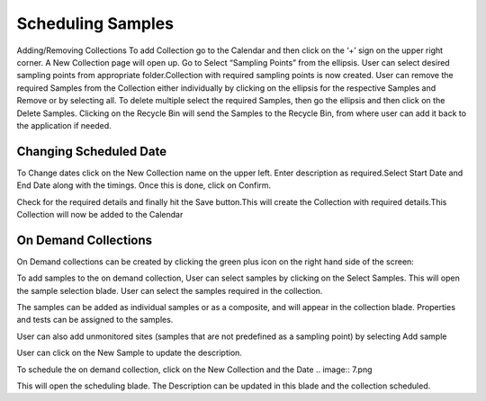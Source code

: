 Scheduling Samples
==================

Adding/Removing Collections
To add Collection go to the Calendar and then click on the ‘+’ sign on the upper right corner.
A New Collection page will open up. Go to Select “Sampling Points” from the ellipsis. User can select desired sampling points from appropriate folder.Collection with required sampling points is now created.
User can remove the required Samples from the Collection either individually by clicking on the ellipsis for the respective Samples and Remove or by selecting all.
To delete multiple select the required Samples, then go the ellipsis and then click on the Delete Samples.
Clicking on the Recycle Bin will send the Samples to the Recycle Bin, from where user can add it back to the application if needed.

.. image:: 1.png

Changing Scheduled Date 
-----------------------
To Change dates click on the New Collection name on the upper left. Enter description as required.Select Start Date and End Date along with the timings. Once this is done, click on Confirm.

.. image:: 2.png


Check for the required details and finally hit the Save button.This will create the Collection with required details.This Collection will now be added to the Calendar

On Demand Collections
---------------------
On Demand collections can be created by clicking the green plus icon on the right hand side of the screen:

.. image:: 3.png

.. image:: 4.png

To add samples to the on demand collection, User can select samples by clicking on the Select Samples. This will open the sample selection blade. User can select the samples required in the collection. 

.. image:: 5.png


The samples can be added as individual samples or as a composite, and will appear in  the collection blade. Properties and tests can be assigned to the samples. 

User can also add unmonitored sites (samples that are not predefined as a sampling point) by selecting Add sample

.. image:: 6.png


User can  click on  the New Sample to update the description. 

To schedule the on demand collection, click on the New Collection and the Date
.. image:: 7.png

This will open the scheduling blade. The Description can be updated in this blade and the collection scheduled. 
